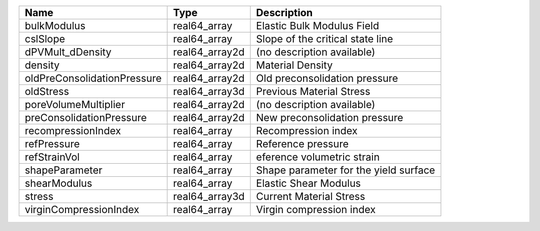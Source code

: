 

=========================== ============== ===================================== 
Name                        Type           Description                           
=========================== ============== ===================================== 
bulkModulus                 real64_array   Elastic Bulk Modulus Field            
cslSlope                    real64_array   Slope of the critical state line      
dPVMult_dDensity            real64_array2d (no description available)            
density                     real64_array2d Material Density                      
oldPreConsolidationPressure real64_array2d Old preconsolidation pressure         
oldStress                   real64_array3d Previous Material Stress              
poreVolumeMultiplier        real64_array2d (no description available)            
preConsolidationPressure    real64_array2d New preconsolidation pressure         
recompressionIndex          real64_array   Recompression index                   
refPressure                 real64_array   Reference pressure                    
refStrainVol                real64_array   eference volumetric strain            
shapeParameter              real64_array   Shape parameter for the yield surface 
shearModulus                real64_array   Elastic Shear Modulus                 
stress                      real64_array3d Current Material Stress               
virginCompressionIndex      real64_array   Virgin compression index              
=========================== ============== ===================================== 


